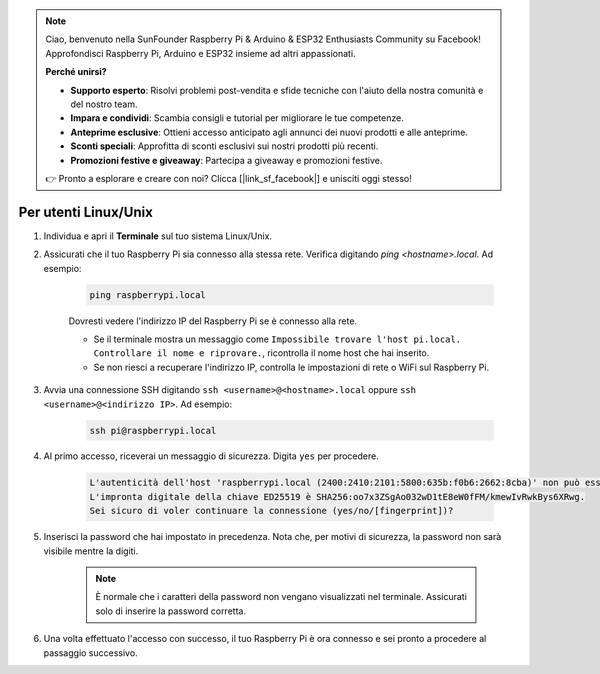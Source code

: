 .. note::

    Ciao, benvenuto nella SunFounder Raspberry Pi & Arduino & ESP32 Enthusiasts Community su Facebook! Approfondisci Raspberry Pi, Arduino e ESP32 insieme ad altri appassionati.

    **Perché unirsi?**

    - **Supporto esperto**: Risolvi problemi post-vendita e sfide tecniche con l'aiuto della nostra comunità e del nostro team.
    - **Impara e condividi**: Scambia consigli e tutorial per migliorare le tue competenze.
    - **Anteprime esclusive**: Ottieni accesso anticipato agli annunci dei nuovi prodotti e alle anteprime.
    - **Sconti speciali**: Approfitta di sconti esclusivi sui nostri prodotti più recenti.
    - **Promozioni festive e giveaway**: Partecipa a giveaway e promozioni festive.

    👉 Pronto a esplorare e creare con noi? Clicca [|link_sf_facebook|] e unisciti oggi stesso!

Per utenti Linux/Unix
==========================

#. Individua e apri il **Terminale** sul tuo sistema Linux/Unix.

#. Assicurati che il tuo Raspberry Pi sia connesso alla stessa rete. Verifica digitando `ping <hostname>.local`. Ad esempio:

    .. code-block::

        ping raspberrypi.local

    Dovresti vedere l'indirizzo IP del Raspberry Pi se è connesso alla rete.

    * Se il terminale mostra un messaggio come ``Impossibile trovare l'host pi.local. Controllare il nome e riprovare.``, ricontrolla il nome host che hai inserito.
    * Se non riesci a recuperare l'indirizzo IP, controlla le impostazioni di rete o WiFi sul Raspberry Pi.

#. Avvia una connessione SSH digitando ``ssh <username>@<hostname>.local`` oppure ``ssh <username>@<indirizzo IP>``. Ad esempio:

    .. code-block::

        ssh pi@raspberrypi.local

#. Al primo accesso, riceverai un messaggio di sicurezza. Digita ``yes`` per procedere.

    .. code-block::

        L'autenticità dell'host 'raspberrypi.local (2400:2410:2101:5800:635b:f0b6:2662:8cba)' non può essere verificata.
        L'impronta digitale della chiave ED25519 è SHA256:oo7x3ZSgAo032wD1tE8eW0fFM/kmewIvRwkBys6XRwg.
        Sei sicuro di voler continuare la connessione (yes/no/[fingerprint])?

#. Inserisci la password che hai impostato in precedenza. Nota che, per motivi di sicurezza, la password non sarà visibile mentre la digiti.

    .. note::
        È normale che i caratteri della password non vengano visualizzati nel terminale. Assicurati solo di inserire la password corretta.

#. Una volta effettuato l'accesso con successo, il tuo Raspberry Pi è ora connesso e sei pronto a procedere al passaggio successivo.

